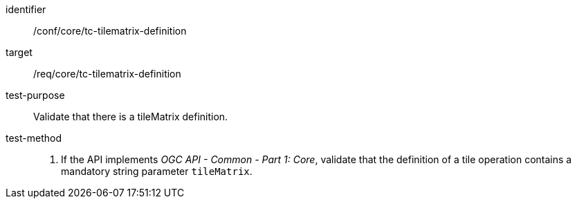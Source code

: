 [[ats_core_tc-tilematrix-definition]]
////
[width="90%",cols="2,6a"]
|===
^|*Abstract Test {counter:ats-id}* |*/conf/core/tc-tilematrix-definition*
^|Test Purpose |Validate that there is a tileMatrix definition.
^|Requirement |/req/core/tc-tilematrix-definition
^|Test Method |1. If the API implements _OGC API - Common - Part 1: Core_, validate that the definition of a tile operation contains a mandatory string parameter `tileMatrix`.
|===
////

[abstract_test]
====
[%metadata]
identifier:: /conf/core/tc-tilematrix-definition
target:: /req/core/tc-tilematrix-definition
test-purpose:: Validate that there is a tileMatrix definition.
test-method::
+
--
1. If the API implements _OGC API - Common - Part 1: Core_, validate that the definition of a tile operation contains a mandatory string parameter `tileMatrix`.
--
====
